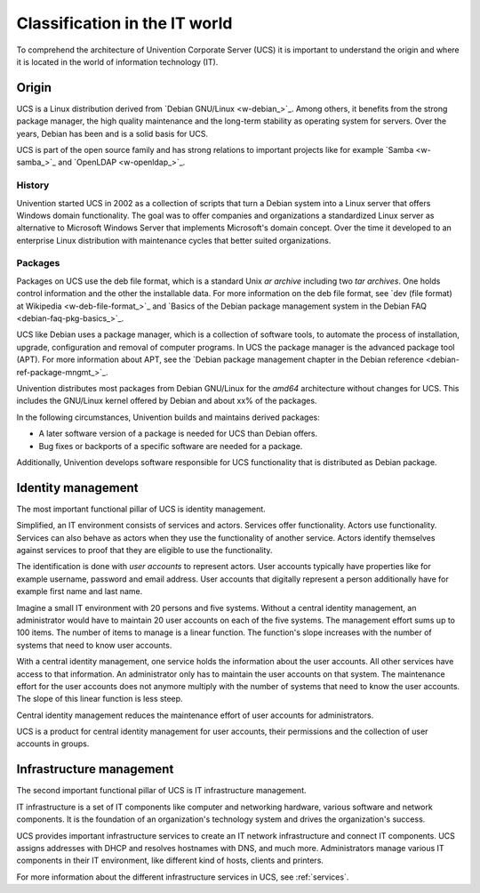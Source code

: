 .. _classification:

******************************
Classification in the IT world
******************************

To comprehend the architecture of Univention Corporate Server (UCS) it is
important to understand the origin and where it is located in the world of
information technology (IT).

Origin
======

UCS is a Linux distribution derived from `Debian GNU/Linux <w-debian_>`_. Among
others, it benefits from the strong package manager, the high quality
maintenance and the long-term stability as operating system for servers. Over
the years, Debian has been and is a solid basis for UCS.

UCS is part of the open source family and has strong relations to important
projects like for example `Samba <w-samba_>`_ and `OpenLDAP <w-openldap_>`_.

History
-------

Univention started UCS in 2002 as a collection of scripts that turn a Debian
system into a Linux server that offers Windows domain functionality. The goal
was to offer companies and organizations a standardized Linux server as
alternative to Microsoft Windows Server that implements Microsoft's domain
concept. Over the time it developed to an enterprise Linux distribution with
maintenance cycles that better suited organizations.

Packages
--------

Packages on UCS use the deb file format, which is a standard Unix *ar archive*
including two *tar archives*.  One holds control information and the other the
installable data. For more information on the deb file format, see `dev (file
format) at Wikipedia <w-deb-file-format_>`_ and `Basics of the Debian package
management system in the Debian FAQ <debian-faq-pkg-basics_>`_.

UCS like Debian uses a package manager, which is a collection of software tools,
to automate the process of installation, upgrade, configuration and removal of
computer programs. In UCS the package manager is the advanced package tool
(APT). For more information about APT, see the `Debian package management
chapter in the Debian reference <debian-ref-package-mngmt_>`_.

Univention distributes most packages from Debian GNU/Linux for the *amd64*
architecture without changes for UCS. This includes the GNU/Linux kernel offered
by Debian and about xx% of the packages.

.. TODO Ask SME: For some rough statistics
   TODO Ask SME: How many packages do we copy from Debian? How many of them are changed by Univention? Do we copy all packages?
   TODO Ask SME: How many packages are added by Univention?

In the following circumstances, Univention builds and maintains derived
packages:

* A later software version of a package is needed for UCS than Debian offers.
* Bug fixes or backports of a specific software are needed for a package.

Additionally, Univention develops software responsible for UCS functionality
that is distributed as Debian package.

Identity management
===================

The most important functional pillar of UCS is identity management.

Simplified, an IT environment consists of services and actors. Services offer
functionality. Actors use functionality. Services can also behave as actors
when they use the functionality of another service. Actors identify themselves
against services to proof that they are eligible to use the functionality.

The identification is done with *user accounts* to represent actors. User
accounts typically have properties like for example username, password and email
address. User accounts that digitally represent a person additionally have for
example first name and last name.

Imagine a small IT environment with 20 persons and five systems. Without a
central identity management, an administrator would have to maintain 20 user
accounts on each of the five systems. The management effort sums up to 100
items. The number of items to manage is a linear function. The function's slope
increases with the number of systems that need to know user accounts.

With a central identity management, one service holds the information about the
user accounts. All other services have access to that information. An
administrator only has to maintain the user accounts on that system. The
maintenance effort for the user accounts does not anymore multiply with the
number of systems that need to know the user accounts. The slope of this linear
function is less steep.

Central identity management reduces the maintenance effort of user accounts for
administrators.

UCS is a product for central identity management for user accounts, their
permissions and the collection of user accounts in groups.

Infrastructure management
=========================

The second important functional pillar of UCS is IT infrastructure management.

IT infrastructure is a set of IT components like computer and networking
hardware, various software and network components. It is the foundation of an
organization's technology system and drives the organization's success.

UCS provides important infrastructure services to create an IT network
infrastructure and connect IT components. UCS assigns addresses with DHCP and
resolves hostnames with DNS, and much more. Administrators manage various IT
components in their IT environment, like different kind of hosts, clients and
printers.

For more information about the different infrastructure services in UCS, see
:ref:`services`.
